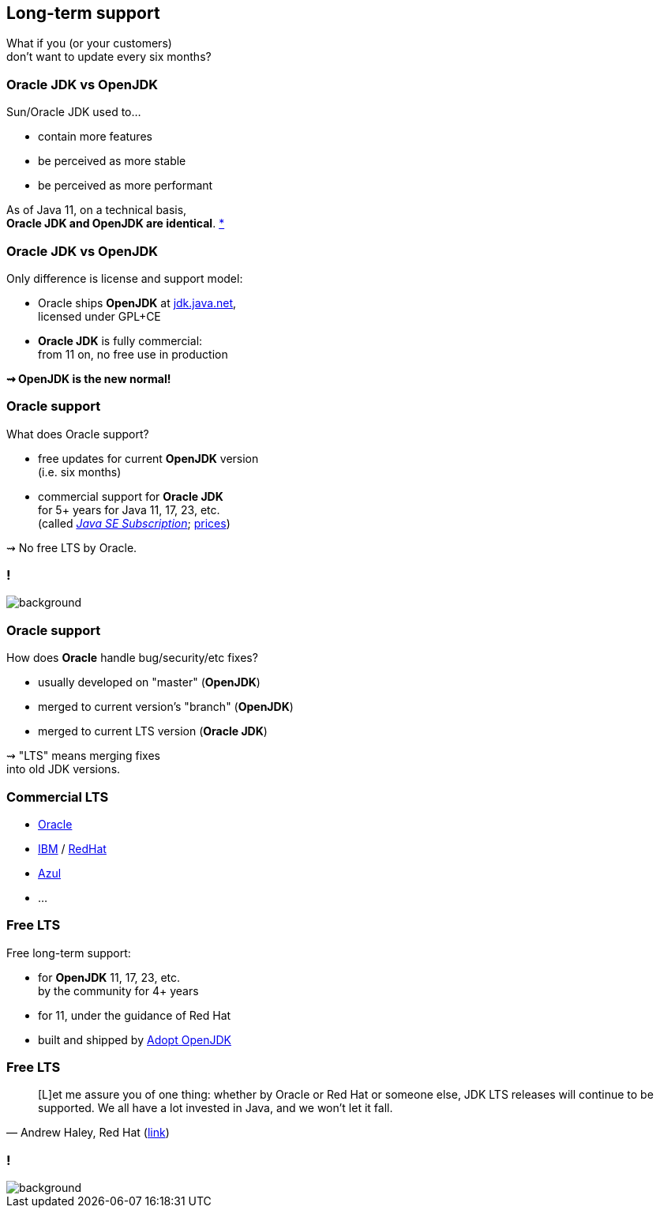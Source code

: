 == Long-term support

What if you (or your customers) +
don't want to update every six months?

=== Oracle JDK vs OpenJDK

Sun/Oracle JDK used to...

* contain more features
* be perceived as more stable
* be perceived as more performant

As of Java 11, on a technical basis, +
*Oracle JDK and OpenJDK are identical*.
https://blogs.oracle.com/java-platform-group/oracle-jdk-releases-for-java-11-and-later[*]

=== Oracle JDK vs OpenJDK

Only difference is license and support model:

* Oracle ships *OpenJDK* at http://jdk.java.net[jdk.java.net], +
licensed under GPL+CE
* *Oracle JDK* is fully commercial: +
from 11 on, no free use in production

*⇝ OpenJDK is the new normal!*

=== Oracle support

What does Oracle support?

* free updates for current *OpenJDK* version +
(i.e. six months)
* commercial support for *Oracle JDK* +
for 5+ years for Java 11, 17, 23, etc. +
(called https://www.oracle.com/java/java-se-subscription.html[_Java SE Subscription_];
https://www.oracle.com/technetwork/java/javaseproducts/javasesubscription-data-sheet-4891969.pdf[prices])

⇝ No free LTS by Oracle.

[state="empty"]
=== !
image::images/shock.gif[background, size=cover]

=== Oracle support

How does *Oracle* handle bug/security/etc fixes?

* usually developed on "master" (*OpenJDK*)
* merged to current version's "branch" (*OpenJDK*)
* merged to current LTS version (*Oracle JDK*)

⇝ "LTS" means merging fixes +
into old JDK versions.

=== Commercial LTS

* https://www.oracle.com/java/java-se-subscription.html[Oracle]
* https://developer.ibm.com/javasdk/support/lifecycle/[IBM] /
  https://access.redhat.com/articles/1299013[RedHat]
* https://www.azul.com/products/azul_support_roadmap/[Azul]
* ...

=== Free LTS

Free long-term support:

* for *OpenJDK* 11, 17, 23, etc. +
  by the community for 4+ years
* for 11, under the guidance of Red Hat
* built and shipped  by https://adoptopenjdk.net/[Adopt OpenJDK]

=== Free LTS

[quote, 'Andrew Haley, Red Hat (http://mail.openjdk.java.net/pipermail/jdk-dev/2018-August/001826.html[link])']
____
[L]et me assure you of one thing: whether by Oracle or Red Hat or someone else, JDK LTS releases will continue to be supported.
We all have a lot invested in Java, and we won't let it fall.
____

[state="empty"]
=== !
image::images/champagne.gif[background, size=cover]
